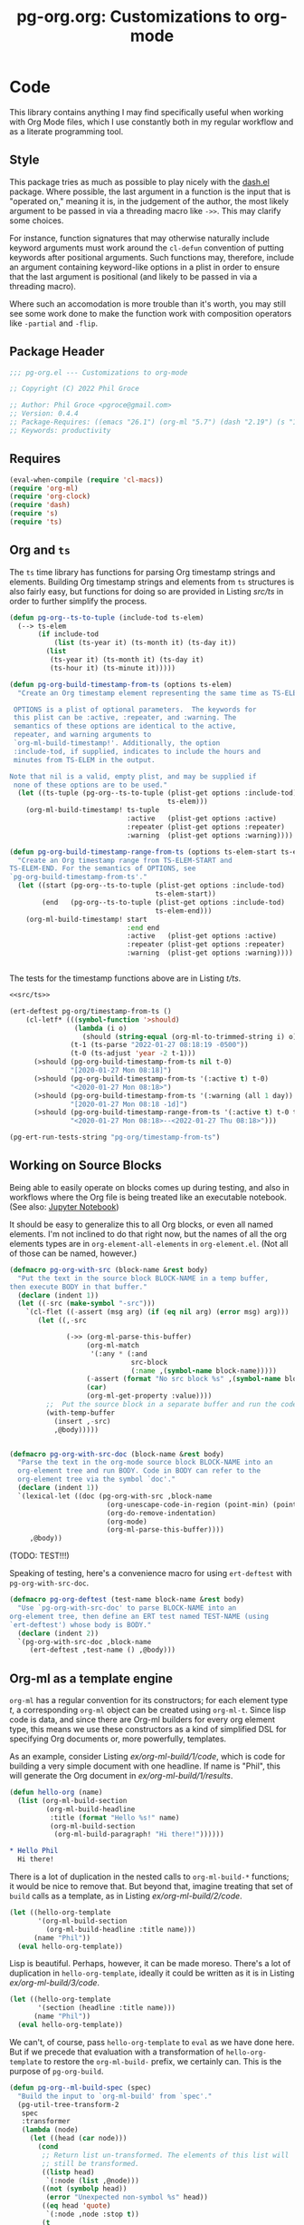 #+STYLE: <link rel="stylesheet" type="text/css" href="style.css">
#+startup: indent
#+TITLE: pg-org.org: Customizations to org-mode

* Code

This library contains anything I may find specifically useful when working with Org Mode files, which I use constantly both in my regular workflow and as a literate programming tool.

** Style

This package tries as much as possible to play nicely with the [[https://github.com/magnars/dash.el][dash.el]] package. Where possible, the last argument in a function is the input that is "operated on," meaning it is, in the judgement of the author, the most likely argument to be passed in via a threading macro like =->>=. This may clarify some choices.

For instance, function signatures that may otherwise naturally include keyword arguments must work around the =cl-defun= convention of putting keywords after positional arguments. Such functions may, therefore, include an argument containing keyword-like options in a plist in order to ensure that the last argument is positional (and likely to be passed in via a threading macro).

Where such an accomodation is more trouble than it's worth, you may still see some work done to make the function work with composition operators like =-partial= and =-flip=.


** Package Header

#+name: src/header
#+BEGIN_SRC emacs-lisp
  ;;; pg-org.el --- Customizations to org-mode

  ;; Copyright (C) 2022 Phil Groce

  ;; Author: Phil Groce <pgroce@gmail.com>
  ;; Version: 0.4.4
  ;; Package-Requires: ((emacs "26.1") (org-ml "5.7") (dash "2.19") (s "1.12") (ts "0.3") (pg-ert "0.1"))
  ;; Keywords: productivity
#+END_SRC


** Requires

#+name: src/requires
#+begin_src emacs-lisp
  (eval-when-compile (require 'cl-macs))
  (require 'org-ml)
  (require 'org-clock)
  (require 'dash)
  (require 's)
  (require 'ts)
#+end_src


** Org and =ts=

The =ts= time library has functions for parsing Org timestamp strings and elements. Building Org timestamp strings and elements from =ts= structures is also fairly easy, but functions for doing so are provided in Listing [[src/ts]] in order to further simplify the process.

#+name: src/ts
#+begin_src emacs-lisp :results silent
  (defun pg-org--ts-to-tuple (include-tod ts-elem)
    (--> ts-elem
         (if include-tod
             (list (ts-year it) (ts-month it) (ts-day it))
           (list
            (ts-year it) (ts-month it) (ts-day it)
            (ts-hour it) (ts-minute it)))))

  (defun pg-org-build-timestamp-from-ts (options ts-elem)
    "Create an Org timestamp element representing the same time as TS-ELEM.

   OPTIONS is a plist of optional parameters.  The keywords for
   this plist can be :active, :repeater, and :warning. The
   semantics of these options are identical to the active,
   repeater, and warning arguments to
   `org-ml-build-timestamp!'. Additionally, the option
   :include-tod, if supplied, indicates to include the hours and
   minutes from TS-ELEM in the output.

  Note that nil is a valid, empty plist, and may be supplied if
   none of these options are to be used."
    (let ((ts-tuple (pg-org--ts-to-tuple (plist-get options :include-tod)
                                         ts-elem)))
      (org-ml-build-timestamp! ts-tuple
                               :active   (plist-get options :active)
                               :repeater (plist-get options :repeater)
                               :warning  (plist-get options :warning))))

  (defun pg-org-build-timestamp-range-from-ts (options ts-elem-start ts-elem-end)
    "Create an Org timestamp range from TS-ELEM-START and
  TS-ELEM-END. For the semantics of OPTIONS, see
  `pg-org-build-timestamp-from-ts'."
    (let ((start (pg-org--ts-to-tuple (plist-get options :include-tod)
                                      ts-elem-start))
          (end   (pg-org--ts-to-tuple (plist-get options :include-tod)
                                      ts-elem-end)))
      (org-ml-build-timestamp! start
                               :end end
                               :active   (plist-get options :active)
                               :repeater (plist-get options :repeater)
                               :warning  (plist-get options :warning))))


#+end_src


The tests for the timestamp functions above are in Listing [[t/ts]].

#+name: t/ts
#+begin_src emacs-lisp :tangle no :noweb yes
  <<src/ts>>

  (ert-deftest pg-org/timestamp-from-ts ()
      (cl-letf* (((symbol-function '>should)
                  (lambda (i o)
                    (should (string-equal (org-ml-to-trimmed-string i) o))))
                 (t-1 (ts-parse "2022-01-27 08:18:19 -0500"))
                 (t-0 (ts-adjust 'year -2 t-1)))
        (>should (pg-org-build-timestamp-from-ts nil t-0)
                 "[2020-01-27 Mon 08:18]")
        (>should (pg-org-build-timestamp-from-ts '(:active t) t-0)
                 "<2020-01-27 Mon 08:18>")
        (>should (pg-org-build-timestamp-from-ts '(:warning (all 1 day)) t-0)
                 "[2020-01-27 Mon 08:18 -1d]")
        (>should (pg-org-build-timestamp-range-from-ts '(:active t) t-0 t-1)
                 "<2020-01-27 Mon 08:18>--<2022-01-27 Thu 08:18>")))

  (pg-ert-run-tests-string "pg-org/timestamp-from-ts")

#+end_src



** Working on Source Blocks

Being able to easily operate on blocks comes up during testing, and also in workflows where the Org file is being treated like an executable notebook. (See also: [[https://jupyter.org/][Jupyter Notebook]])

It should be easy to generalize this to all Org blocks, or even all named elements. I'm not inclined to do that right now, but the names of all the org elements types are in =org-element-all-elements= in =org-element.el=. (Not all of those can be named, however.)

#+name: src/pg-with-src
#+begin_src emacs-lisp :results silent
  (defmacro pg-org-with-src (block-name &rest body)
    "Put the text in the source block BLOCK-NAME in a temp buffer,
  then execute BODY in that buffer."
    (declare (indent 1))
    (let ((-src (make-symbol "-src")))
      `(cl-flet ((-assert (msg arg) (if (eq nil arg) (error msg) arg)))
         (let ((,-src

                (->> (org-ml-parse-this-buffer)
                     (org-ml-match
                      '(:any * (:and
                                src-block
                                (:name ,(symbol-name block-name)))))
                     (-assert (format "No src block %s" ,(symbol-name block-name)))
                     (car)
                     (org-ml-get-property :value))))
           ;;  Put the source block in a separate buffer and run the code in body
           (with-temp-buffer
             (insert ,-src)
             ,@body)))))


  (defmacro pg-org-with-src-doc (block-name &rest body)
    "Parse the text in the org-mode source block BLOCK-NAME into an
    org-element tree and run BODY. Code in BODY can refer to the
    org-element tree via the symbol `doc'."
    (declare (indent 1))
    `(lexical-let ((doc (pg-org-with-src ,block-name
                          (org-unescape-code-in-region (point-min) (point-max))
                          (org-do-remove-indentation)
                          (org-mode)
                          (org-ml-parse-this-buffer))))
       ,@body))
#+end_src

(TODO: TEST!!!)

Speaking of testing, here's a convenience macro for using =ert-deftest= with =pg-org-with-src-doc=.

#+name: src/org-deftest
#+begin_src emacs-lisp
  (defmacro pg-org-deftest (test-name block-name &rest body)
    "Use `pg-org-with-src-doc' to parse BLOCK-NAME into an
  org-element tree, then define an ERT test named TEST-NAME (using
  `ert-deftest') whose body is BODY."
    (declare (indent 2))
    `(pg-org-with-src-doc ,block-name
       (ert-deftest ,test-name () ,@body)))
#+end_src


** Org-ml as a template engine

=org-ml= has a regular convention for its constructors; for each element type /t/, a corresponding =org-ml= object can be created using =org-ml-t=. Since lisp code is data, and since there are Org-ml builders for every org element type, this means we use these constructors as a kind of simplified DSL for specifying Org documents or, more powerfully, templates.

As an example, consider Listing [[ex/org-ml-build/1/code]], which is code for building a very simple document with one headline. If name is "Phil", this will generate the Org document in [[ex/org-ml-build/1/results]].

#+name: ex/org-ml-build/1/code
#+begin_src emacs-lisp :tangle no
  (defun hello-org (name)
    (list (org-ml-build-section
           (org-ml-build-headline
            :title (format "Hello %s!" name)
            (org-ml-build-section
             (org-ml-build-paragraph! "Hi there!"))))))
#+end_src

#+name: ex/org-ml-build/1/results
#+begin_src org :tangle no
  ,* Hello Phil
    Hi there!
#+end_src

There is a lot of duplication in the nested calls to =org-ml-build-*= functions; it would be nice to remove that. But beyond that, imagine treating that set of =build= calls as a template, as in Listing [[ex/org-ml-build/2/code]].

#+name: ex/org-ml-build/2/code
#+begin_src emacs-lisp :tangle no
  (let ((hello-org-template
         '(org-ml-build-section
           (org-ml-build-headline :title name)))
        (name "Phil"))
    (eval hello-org-template))
#+end_src

Lisp is beautiful. Perhaps, however, it can be made moreso. There's a lot of duplication in =hello-org-template=, ideally it could be written as it is in Listing [[ex/org-ml-build/3/code]].

#+name: ex/org-ml-build/3/code
#+begin_src emacs-lisp :tangle no
  (let ((hello-org-template
         '(section (headline :title name)))
        (name "Phil"))
    (eval hello-org-template))
#+end_src

We can't, of course, pass =hello-org-template= to =eval= as we have done here. But if we precede that evaluation with a transformation of =hello-org-template= to restore the =org-ml-build-= prefix, we certainly can. This is the purpose of =pg-org-build=.

#+name: src/org-ml-build
#+begin_src emacs-lisp
  (defun pg-org--ml-build-spec (spec)
    "Build the input to `org-ml-build' from `spec'."
    (pg-util-tree-transform-2
     spec
     :transformer
     (lambda (node)
       (let ((head (car node)))
         (cond
          ;; Return list un-transformed. The elements of this list will
          ;; still be transformed.
          ((listp head)
           `(:node (list ,@node)))
          ((not (symbolp head))
           (error "Unexpected non-symbol %s" head))
          ((eq head 'quote)
           `(:node ,node :stop t))
          (t
           (let* ((new-name (format "org-ml-build-%s" (symbol-name head)))
                  (new-sym (intern-soft new-name)))
             (if (not new-sym)
                 (error "Void function: %s" new-name)
               `(:node ,(cons new-sym (cdr node)))))))))))


  (defun pg-org-ml-build (spec)
    "Transform SPEC into an org-element tree using constructors for
  elements in `org-ml'.

  All that is done to transform SPEC is that the first element of
  every list is prepended with \"org-ml-build-\" if it is a
  symbol. SPEC's format, then, is that of a tree of lists whose
  first elements are symbols representing element types; the rest
  of the elements are the arguments used to construct an element
  type using org-ml's corresponding \"org-ml-build-*\"
  corresponding to that symbol. A SPEC for a headline element, for
  instance, might be:

    '(headline :title (secondary-string! \"foo\")
       (section (paragraph! \"paragraph text\")))

  This function will convert that specification into the result of
  calling:

    (org-ml-build-headline
      :title (org-ml-build-secondary-string! \"foo\")
      (org-ml-build-section
        (org-ml-build-paragraph! \"paragraph text\")))

  Literal org-element nodes can be spliced into SPEC by wrapping
  them in a quote, like so:

    ;; paragraph contains a literal org-element of a paragraph
    `(headline :title (secondary-string! \"foo\")
       (section ,(quote paragraph)))


  "
    (eval (pg-org--ml-build-spec spec)))

  (defalias 'org-ml-build 'pg-org-ml-build)



#+end_src

#+RESULTS: src/org-ml-build
: org-ml-build

The code in Listing [[ex/org-ml-build/4]] demonstrates the usage of =pg-org-ml-build=.

#+name: ex/org-ml-build/4
#+begin_src emacs-lisp :tangle no :results code :wrap src emacs-lisp :noweb yes
  <<src/org-ml-build>>

  (pg-org-ml-build '(timestamp! '(2019 1 1 0 0)))
#+end_src



** Working with headlines

Many children of headlines can be useful to work with from the headline itself. This is especially true in =org-ml-match=, where it is often convenient to select a headline based on features of its children.

*** Headline node property access
Headline node properties–meaning the key-value pairs stored in the =PROPERTIES= drawer of the headline–are simply lists of keys and their associated values. Unlike a dictionary or hashtable structure, keys can be stored multiple times, both with and without different capitalization. Consider Example [[ex/node-properties/pathological]], for example. The headline titled =Buffalo?= has seven properties named with the word "buffalo." Some are capitalized differently, some are not. Some are exact duplicates, others are not.

#+name: ex/node-properties/pathological
#+begin_src org :tangle no :exports code
  ,* Buffalo?
    :PROPERTIES:
    :BUFFALO:  BUFFALO
    :BUFFALO:  BUFFALO
    :buffalo:  buffalo
    :Buffalo:  Buffalo
    :BuffalO:  BuffalO
    :Buffalo:  Buffalo
    :BuffalO:  Buffal0
    :END:

    Bison.
#+end_src

The =org-ml-headline-get-node-proeprty= and =org-ml-headline-set-node-property= work simply and well for the common case where there is a single entry for a property. They do not account for multiple properties with the same key, and they work only in a case-sensitive way. If multiple values are set for a property, the getter will get the first property in order from the top, and the setter will update the same property, or insert a new property if none exist. They also do not indicate /when/ multiple values exist. So these functions work, and are very easy to use, but do not give the user a good sense of the state of the property list except that the property being retrieved or set is, in some sense, now one of the properties.

At the price of simplicity, the =pg-org-headline-get-node-property= and =pg-org-headline-set-node-property= functions provide more complete guarantees about the state of the property list, by treating it as a multi-valued dictionary. Updating operations can be done with or without respect to case, at the user's option.

The order of items in the property drawers is sorted lexicographically by key when the properties are modified. This may unnecessarily move some properties around, but it ensures that the list is returned in a predictable state, even if values for a given key are in various parts of the list.



#+name src/node-properties
#+begin_src emacs-lisp :results silent
  (defun pg-org-headline-get-node-property (case-sensitive? key headline)
    "Return a list of all values of property with KEY in HEADLINE, or nil if not found.

  If CASE-SENSITIVE? is nil, test for key equality with KEY
  irrespective of case.

  Contrast with `org-ml-headline-get-node-property', which returns
  only the first value found and is case sensitive."
    (let ((props (org-ml-headline-get-node-properties headline)))
      (->> props
           (--filter (let ((k (org-ml-get-property :key it)))
                       (if case-sensitive?
                           (string-equal k key)
                         (string-equal (downcase k) (downcase key)))))
           (--map (org-ml-get-property :value it)))))

  (defun pg-org-headline-set-node-property (case-sensitive? action key values headline)
    "Set node properties for KEY to VALUES in HEADLINE.

  If CASE-SENSITIVE? is nil, test for key equality with KEY irrespective of case.

  If ACTION is the symbol replace, any preexisting properties on
  HEADLINE with KEY will be removed. (I.e., the set of values in
  VALUES will replace the ones currently in HEADLINE.) For other
  values of ACTION, preexisting values will be left alone. Note
  that CASE-SENSITIVE? will affect how key equality is determined,
  and thus which keys will be replaced.

  The returned headline will have all properties returned in
  lexicographically sorted order."

    (cl-letf* ((orig-key key)
               (key (if case-sensitive? key (downcase key)))

               ;; Function to use for comparing properties for key
               ;; equality
               ((symbol-function 'key-equal)
                (lambda (prop)
                  (let ((other-key (org-ml-get-property :key prop)))
                    (if case-sensitive?
                        (string-equal key other-key)
                      (string-equal key (downcase other-key))))))

               ;; Function to use for comparing keys for sorting.
               ;;
               ;; n.b.: When we're sorting the list of properties, we
               ;; DON'T want to observe case-sensitive?; that's just for
               ;; setting the values.
               ((symbol-function 'key-lessp)
                (lambda (this that)
                  (string-lessp (org-ml-get-property :key this)
                                (org-ml-get-property :key that))))

               ;; New properties to add to headline
               ;; n.b.: Build value props with original-case key
               (added-props (--map (org-ml-build-node-property orig-key it) values))

               ;; Properties to retain from headline
               (existing-props
                (--> (org-ml-headline-get-node-properties headline)
                     (if (eq action 'replace)
                         (-remove #'key-equal it)
                       it)))

               ;; Properties in their final form
               (new-props (sort
                           (-flatten-n 1 (list added-props existing-props))
                           #'key-lessp)))

      (org-ml-headline-set-node-properties new-props headline)))

#+end_src

*** Logging configuration

Several Org-ML functions related to headlines require the user to supply a logging configuration, specifying which drawer is the logbook drawer and whether to put clocks in the drawer. There are lots of good reasons for that. Perhaps the best is that the rules for determining a headline's logging configuration depend on context like a node's inherited properties; for a function operating on fragments of Org trees in isolation, there is no way to conclude what those are with any certainty. Passing the configuration also removes a source of side-effects, making the functions more generally useful.

All that said, these configurations seldom change for most people. An interface that hides the configuration information is clearer and, for most uses, quite adequate. For those who with to trade some possible inaccuracy and purity for simplicity, this package provides a set of complementary functions to those in Org-ML for handling headline contents and logbooks that don't require the user to pass configuration information. Instead, custom variable holds this information; proxy functions use this variable for configuration information. No other changes are made, both because they aren't required, and to facilitate switching over to the more fundamental functions if necessary.

Org-ML defines one more function in this category, =org-ml-headline-logbook-convert-config=, which doesn't make sense to proxy here for obvious reasons.

#+name: src/logging-configuration
#+begin_src emacs-lisp :results silent

  (defun pg-org--build-logging-config ()
    `(:log-into-drawer ,(org-log-into-drawer)
      :clock-into-drawer ,(org-clock-into-drawer)))


  ;; Supercontents

  (defun pg-org-headline-get-supercontents (headline)
    "Use `org-ml-headline-get-supercontents' to return the
    supercontents of HEADLINE."
    (org-ml-headline-get-supercontents
     (pg-org--build-logging-config) headline))

  (defun pg-org-headline-set-supercontents (supercontents headline)
    "Use `org-ml-headline-set-supercontents' to set the
    supercontents of HEADLINE."
    (org-ml-headline-set-supercontents
     (pg-org--build-logging-config) supercontents headline))

  (defun pg-org-headline-map-supercontents (fun headline)
    "Use `org-ml-headline-map-supercontents' to map the
    supercontents of HEADLINE."
    (org-ml-headline-map-supercontents
        (pg-org--build-logging-config) fun headline))


  ;; Logbook items

  (defun pg-org-headline-get-logbook-items (headline)
    "Use `org-ml-headline-get-logbook-items' to pull logbook items
    off HEADLINE."
    (org-ml-headline-get-logbook-items
     (pg-org--build-logging-config)
     headline))

  (defun pg-org-headline-set-logbook-items (items headline)
    "Use `org-ml-headline-set-logbook-items' to set logbook items
    for HEADLINE."
    (org-ml-headline-set-logbook-items
     (pg-org--build-logging-config)
     items
     headline))

  (defun pg-org-headline-map-logbook-items (fun headline)
    "Use `org-ml-headline-map-logbook-items' to set logbook items
    for HEADLINE."
    (org-ml-headline-map-logbook-items
     (pg-org--build-logging-config)
     fun
     headline))


  ;; Logbook clocks

  (defun pg-org-headline-get-logbook-clocks (headline)
    "Use `org-ml-headline-get-logbook-clocks' to pull logbook clocks
    off HEADLINE."
    (org-ml-headline-get-logbook-clocks
     (pg-org--build-logging-config)
     headline))

  (defun pg-org-headline-set-logbook-clocks (clocks headline)
    "Use `org-ml-headline-set-logbook-clocks' to set logbook clocks
    for HEADLINE."
    (org-ml-headline-set-logbook-clocks
     (pg-org--build-logging-config)
     clocks
     headline))

  (defun pg-org-headline-map-logbook-clocks (fun headline)
    "Use `org-ml-headline-map-logbook-clocks' to set logbook clocks
    for HEADLINE."
    (org-ml-headline-map-logbook-clocks
     (pg-org--build-logging-config)
     fun
     headline))



  ;; Contents


  (defun pg-org-headline-get-contents (headline)
    "Use `org-ml-headline-get-contents' to return the contents of
    HEADLINE."
    (org-ml-headline-get-contents
     (pg-org--build-logging-config) headline))

  (defun pg-org-headline-set-contents (contents headline)
    "Use `org-ml-headline-set-contents' to set the contents of
    HEADLINE."
    (org-ml-headline-set-contents
     (pg-org--build-logging-config) contents headline))

  (defun pg-org-headline-map-contents (fun headline)
    "Use `org-ml-headline-map-contents' to map the contents of
    HEADLINE."
    (org-ml-headline-map-contents
        (pg-org--build-logging-config) fun headline))

  ;; Other logbook

  (defun pg-org-headline-logbook-append-item (item headline)
    "Use `org-ml-headline-append-item' to return the contents
    of HEADLINE."
    (org-ml-headline-logbook-append-item
     (pg-org--build-logging-config) item headline))

  (defun pg-org-headline-logbook-append-open-clock (unixtime note headline)
    "Use `org-ml-headline-logbook-append-open-clock' to add an open
    clock into the logbook of HEADLINE."
    (org-ml-headline-logbook-append-open-clock
     (pg-org--build-logging-config) unixtime headline))

  (defun pg-org-headline-logbook-close-open-clock (unixtime note headline)
    "Use `org-ml-headline-logbook-close-open-clock' to close an
    open clock in the logbook of HEADLINE."
    (org-ml-headline-logbook-close-open-clock
     (pg-org--build-logging-config) unixtime note headline))

#+end_src



*** Logbook access

Syntactically, a logbook is just a =drawer= containing an itemized list of entries, and that's the only interface Org-ML provides to it, with some limited exceptions Semantically, it's an event log. The following code provides an interface for working with logbooks that considers it at that level.

A logbook has the structure shown in Listing [[ex/logbook-structure]]: A =drawer= containing a =plain-list= and a set of items. The items are frequently formatted specially as well.

#+name ex/logbook-structure
#+begin_src emacs-lisp :tangle no :exports code
  (drawer
   (plain-list
    (item (paragraph))
    (item (paragraph))
    (item (paragraph))))
#+end_src


#+name: src/logbook
#+begin_src emacs-lisp :results silent
  (defun pg-org-logbook (&optional post-blank)
    "Create a new, empty logbook drawer as an Org element. If
  POST-BLANK is non-nil, the drawer will be created with a
  `post-blank' value of 1."
    (if post-blank
        (org-ml-build-drawer (org-log-into-drawer) :post-blank 1)
      (org-ml-build-drawer (org-log-into-drawer))))

  ;; Constructors

  (defun pg-org-logbook-from-plain-list (plain-list)
    "Create a logbook using `pg-org-logbook', whose child is
  PLAIN-LIST."
    (->> (pg-org-logbook)
         (org-ml-set-children (list plain-list))))

  (defun pg-org-logbook-from-items (items)
    "Create a logbook using `pg-org-logbook-from-plain-list',
  containing ITEMS in its enclosed list."
    (let ((plain-list (->> (org-ml-build-plain-list)
                           (org-ml-set-children items))))
      (pg-org-logbook-from-plain-list plain-list)))

  (defun pg-org-logbook-from-paragraphs (paragraphs)
    "Create a logbook using `pg-org-logbook-from-items', with each
  paragraph in PARAGRAPH enclosed in an item."
    (->> (--map (org-ml-build-item it) paragraphs)
         (pg-org-logbook-from-items)))

  (defun pg-org-logbook-from-strings (strings)
    "Create a logbook using `pg-org-logbook-from-paragraphs', with
    each string in STRINGS enclosed in a paragraph element."
    (->> (--map (org-ml-build-paragraph! it) strings)
         (pg-org-logbook-from-paragraphs)))


  ;; Accessors
  (defun pg-org-logbook-get-plain-list (logbook)
    "Get the contents of LOGBOOK as a plain-list Org element."
    (->> (org-ml-get-children logbook)
         (nth 0)))

  (defun pg-org-logbook-get-items (logbook)
    "Get the contents of LOGBOOK as a list of item elements."
    (->> (pg-org-logbook-get-plain-list logbook)
         (org-ml-get-children)))

  (defun pg-org-logbook-get-paragraphs (logbook)
    "Get the contents of LOGBOOK as a list of paragraph elements."
    (--map (->> (org-ml-get-children it)
                (nth 0))
           (pg-org-logbook-get-items logbook)))

  (defun pg-org-logbook-get-strings (logbook)
    "Get the contents of LOGBOOK as a list of strings."
    (->> (pg-org-logbook-get-paragraphs logbook)
         (-map #'org-ml-to-trimmed-string)))

  ;; Mutators

  (defun pg-org-logbook-prepend-item (item logbook)
    "Return new logbook based on LOGBOOK with ITEM prepended to the
  beginning (top) of the list of items."
    (->> (pg-org-logbook-get-items logbook)
         (cons item)
         (pg-org-logbook-from-items)))

  (defun pg-org-logbook-prepend-paragraph (paragraph logbook)
    "Return new logbook with PARAGRAPH wrapped in an item element
  and prepended to the plain-list in LOGBOOK using
  `pg-org-logbook-prepend-item'."
    (pg-org-logbook-prepend-item (org-ml-build-item! paragraph) logbook))

  (defun pg-org-logbook-prepend-string (s logbook)
    "Return new logbook with S wrapped in a paragraph element and
    prepended to LOGBOOK using
    `pg-org-logbook-prepend-paragraph'. S is enclosed in a
    paragraph using `org-ml-build-paragraph!', so formatting can be
    used in the string."
  (pg-org-logbook-prepend-paragraph (org-ml-build-paragraph! s) logbook))

  (defun pg-org-logbook-prepend-secondary-string (ss logbook)
    "Return new logbook with SS wrapped in a paragraph element and
    item and prepended to LOGBOOK using
    `pg-org-logbook-prepend-item'."
    (->> (org-ml-build-item)
         (org-ml-item-set-paragraph ss)
         (funcall (-flip #'pg-org-logbook-prepend-item) logbook)))


#+end_src

The logbook functions are tested in Listing [[t/logbook]].

#+name: t/logbook
#+begin_src emacs-lisp :tangle no :noweb yes :wrap src text
  <<src/logbook>>

  (ert-deftest pg-org/logbook ()
    (let* ((item-1-str "I *1*")
           (item-2-str "I 2")

           (strings (list item-1-str item-2-str))
           (paragraphs (-map #'org-ml-build-paragraph! strings))
           (items (-map #'org-ml-build-item paragraphs))

           (item-3-str "I =3=")
           (item-3-sec-str (org-ml-build-secondary-string! item-3-str))
           (item-3-paragraph (org-ml-build-paragraph! item-3-str))
           (item-3-item (org-ml-build-item item-3-paragraph))

           (expected-logbook (pg-org-ml-build
                              `(drawer
                                "LOGBOOK"
                                (plain-list
                                 (item (paragraph! ,item-1-str))
                                 (item (paragraph! ,item-2-str))))))

           (expected-logbook-prepended (pg-org-ml-build
                                        `(drawer
                                          "LOGBOOK"
                                          (plain-list
                                           (item (paragraph! ,item-3-str))
                                           (item (paragraph! ,item-1-str))
                                           (item (paragraph! ,item-2-str)))))))

      ;; Builders
      (should (equal (org-ml-build-drawer "LOGBOOK") (pg-org-logbook)))
      (should (equal expected-logbook
                     (pg-org-logbook-from-strings strings)))
      (should (equal expected-logbook
                     (pg-org-logbook-from-items items)))
      (should (equal expected-logbook
                     (pg-org-logbook-from-paragraphs paragraphs)))

      ;; Accessors
      (should (equal strings
                     (pg-org-logbook-get-strings expected-logbook)))
      (should (equal items
                     (pg-org-logbook-get-items expected-logbook)))
      (should (equal paragraphs
                     (pg-org-logbook-get-paragraphs expected-logbook)))

      ;; Mutators
      (should (equal expected-logbook-prepended
                     (pg-org-logbook-prepend-string
                      item-3-str
                      expected-logbook)))

      (should (equal expected-logbook-prepended
                     (pg-org-logbook-prepend-paragraph
                      item-3-paragraph
                      expected-logbook)))

      (should (equal expected-logbook-prepended
                     (pg-org-logbook-prepend-item
                      item-3-item
                      expected-logbook)))

      (should (equal expected-logbook-prepended
                     (pg-org-logbook-prepend-secondary-string
                      item-3-sec-str
                      expected-logbook)))))


  (pg-ert-run-tests-string "pg-org/logbook")
#+end_src

*** Logbook Entries on the Headline


Org-ML provides two ways to get logbook items from a headline. The official way is via =org-ml-headline-get-logbook-items=, which takes the user's logging configuration into account. A proxy for this function that doesn't burden the caller with supplying configuration information is in Listing [[src/logging-configuration]].

It is also straightforward to get logbook entries using the =org-ml-match= interface. The =pg-org-headline-logbook-entries= function in Listing [[src/headline-logbook-entries]] uses this method to return a headline's logbook entries. Despite not requiring the configuration info plist, it honors the =:log-into-drawer= value set in =pg-org-headline-logging-config=.

The other major change in this function is that it returns the =paragraph= element associated with each logbook item, not the =item= element. This is often more convenient when the user merely wants to read the logbook. The functions defined in Listing [[src/headline-logbook-entries]] are more suitable to general-purpose use of the logbook, including manipulation or synthesis of lists of logbook items.

#+name: src/headline-logbook-entries
#+begin_src emacs-lisp
  (defun pg-org-headline-logbook-entries (headline)
    "Given a headline org element, return its logbook entries as a
  list of paragraph elements. If the headline doesn't contain any
  logbook entries, return `nil'."
    (let ((drawer-name (org-log-into-drawer)))
      (->> headline
           (org-ml-match
            '(section
              (:and drawer (:drawer-name drawer-name))
              plain-list
              item
              paragraph)))))
#+end_src

The =pg-org-headline-logbook-entries= function is tested using the sample Org input in Listing [[input/logbook-simple]]. Listing [[t/headline-logbook-entries]] shows how the function can be used to rapidly consume the entries in the logbook.

#+name: input/logbook-simple
#+caption: Org document used in testing =pg-org-headline-logbook entries=
#+begin_src org
  ,#+seq_todo: TODO  DOING(@) BLOCKED(@) | DONE(@)


  ,* DOING Rewire the security system
    :PROPERTIES:
    :ASSIGNEE: Bart Starr
    :END:
    :LOGBOOK:
    - Top entry
    - Middle entry
    - Very first entry
    :END:
#+end_src

#+name: t/headline-logbook-entries
#+begin_src emacs-lisp :noweb eval :tangle no  :wrap src text
  <<src/headline-logbook-entries>>
  (require 's)

  (pg-org-deftest pg-org/headline-logbook-entries input/logbook-simple
    (let* ((entries (->> doc
                         (org-ml-match '(headline))
                         (car)
                         (pg-org-headline-logbook-entries)))
           (entry-strings (-map #'org-ml-to-trimmed-string entries)))
      (should (s-equals-p (nth 0 entry-strings) "Top entry"))
      (should (s-equals-p (nth 1 entry-strings) "Middle entry"))
      (should (s-equals-p (nth 2 entry-strings) "Very first entry"))

      (should (eq (nth 0 (nth 0 entries)) 'paragraph))
      (should (eq (nth 0 (nth 1 entries)) 'paragraph))
      (should (eq (nth 0 (nth 2 entries)) 'paragraph))))

  (pg-ert-run-tests-string "pg-org/headline-logbook-entries")

#+end_src

*** Logbook Entry Types

**** Status changes

When configured to do so, Org will log changes between to-do keywords into the logbook. These logbook entries have a specific text format, but to Org it's still a single secondary string. This code parses that string and recovers the juicy data inside.

#+name: src/rx-logbook-status-changed
#+begin_src emacs-lisp
  (defcustom pg-org--rx-logbook-status-change
    (rx "State"
        (+ whitespace)
        "\"" (group (+ (not "\""))) "\""
        (+ whitespace)
        "from"
        (+ whitespace)
        "\"" (group (+ (not "\""))) "\"")
    "Regex matching log entries of to-do state transitions, per the
    default state format string in
    `org-log-note-headings'. Capturing accomplishments will break
    if that entry in `org-log-note-headings' is changed. (As will
    large chunks of org-agenda.) In that case, it will be necessary
    to customize this regex to correspond."
    :type 'regexp
    :group 'pg-org)
#+end_src

A previous version of this function lived in =pm.org= and took =item= elements instead of =paragraph= elements. This function works better with the output of the new and improved =pg-org-headline-logbook-entries=, however.

#+name: src/paragraph-parse-status-change
#+begin_src emacs-lisp
  (defun pg-org-paragraph-parse-status-change (para)
    "If PARA is a logbook entry that looks like it was generated
    when a to-do item's status changed, parse it and return a list of
    the state it was changed to (as a string), the state it was
    changed from (as a string), the timestamp, and an org paragraph
    element representing any additional notes provided by the
    user. Otherwise, return nil."
    (-when-let* [((_ _ s ts . the-rest)  para)
                 ;; parse out the to and from states
                 ((_ from to) (->> (org-ml-to-trimmed-string s)
                                   (s-match pg-org--rx-logbook-status-change)))
                 ;; if notes exist, create as new paragraph
                 (notes (->> (if (org-ml-is-type 'line-break (nth 0 the-rest))
                                 ;; trick to inline (cdr the-rest) as args
                                 (let ((para-objs (-map (lambda (x) `(quote ,x)) (cdr the-rest))))
                                   (eval `(org-ml-build-paragraph ,@para-objs)))
                               ;; no additional notes == empty paragraph
                               (org-ml-build-paragraph))
                             (org-ml-remove-parents)))]
      (list to from (org-ml-remove-parents ts) notes)))
#+end_src

The =pg-org-paragraph-parse-status-change= function is tested in Listing [[t/paragraph-parse-status-change]], using input from Listing [[input/logbook-status-changes]].


#+name: input/logbook-status-changes
#+caption: Sample used for testing
#+begin_src org
  ,#+seq_todo: TODO  DOING(@) BLOCKED(@) | DONE(@)


  ,* DOING Rewire the security system
    :PROPERTIES:
    :ASSIGNEE: Bart Starr
    :END:
    :LOGBOOK:
    - State "DOING"      from "BLOCKED"    [2021-12-11 Sat 20:06] \\
      Back on the case
    - State "BLOCKED"    from "DOING"      [2021-12-11 Sat 20:05] \\
      Waiting on parts from the supplier
    - State "DOING"      from "TODO"       [2021-12-11 Sat 20:04] \\
      In process, it's harder than it looks
    - Not a status update
    :END:
#+end_src

Note that =pg-org-paragraph-parse-status-change= returns =nil= if the parse fails, so the spurious additional item in the input is ignored.

(TODO: I think this test is broken? Look at it more later.)

#+name: t/paragraph-parse-status-change
#+begin_src emacs-lisp :noweb eval :tangle no  :wrap src text
  <<src/paragraph-parse-status-change>>
  (require 'ts)

  (pg-org-deftest pg-org/paragraph-parse-status-change
      input/logbook-status-changes
    (let ((entries (->> doc
                        (org-ml-match '(headline))
                        (car)
                        (pg-org-headline-logbook-entries)
                        (-keep #'pg-org-paragraph-parse-status-change))))
      (pg-ert-shouldmap
          entries
          '(("BLOCKED" "DOING" "[2021-12-11 Sat 20:06]"
             "Back on the case")
            ("DOING" "BLOCKED" "[2021-12-11 Sat 20:05]"
             "Waiting on parts from the supplier")
            ("TODO" "DOING" "[2021-12-11 Sat 20:046]"
             "In process, it's harder than it looks"))
        (-let (((act-to act-from act-ts act-notes) act)
               ((exp-to exp-from exp-ts exp-notes) exp))
          (equal act-to exp-to)
          (equal act-from exp-from)
          (ts=  (ts-parse-org-element act-ts) (ts-parse-org exp-ts))
          (string-equal (org-ml-to-trimmed-string act-notes) exp-notes)))))

  (pg-ert-run-tests-string "pg-org/paragraph-parse-status-change")

#+end_src


*** Lookahead matching

The =org-ml-match= function is very powerful, including a generalized =:pred= function that can match on a user-supplied predicate. Match predicates take a single argument representing the node currently being evaluated, and return =t= if the node should match, for whatever definition the predicate uses.

One limitation of =org-ml-match= predicates is a lack of a "lookahead" capability: There's no natural way to select a node based on the properties of the nodes it contains. One /can/ build predicates that, themselves, call =org-ml-match= on a node to find matching child nodes, but this is inconvenient for ad-hoc matching.

The following is a way around that limitation. =pg-org-match-lookahead= takes a set of =org-ml-match= criteria /\kappa/ and returns a predicate that applies those criteria to the node under consideration–meaning, it's a predicate that asserts that there exists one or more child nodes beneath the current node that match /\kappa/.

#+name: ex/lookahead/1
#+begin_src org :results none :exports code :tangle no
  ,* Foo
  ,** Tasks
  ,* Bar
  ,** Tasks
  ,* Baz
  ,** Tasks
  ,* Additional notes
#+end_src

For example, consider the task of matching only the  headlines in Listing [[ex/lookahead/1]] that contain subheadings for tasks. As can be seen in Listing [[ex/lookahead/1.1]] the match criteria =(headline (:and headline (:raw-value "Tasks")))= will match the subheads, but not the tasks. (It is sometimes possible to backtrack to an ancestor from a child node, but not always and not reliably.)

#+name: ex/lookahead/1.1
#+begin_src emacs-lisp :results code :exports code :tangle no
  (pg-org-with-src-doc ex/lookahead/1
    (->> doc
         (org-ml-match '(headline (:and headline (:raw-value "Tasks"))))
         (-map #'org-ml-remove-parents)))
#+end_src

Using a lookahead predicate, however, it is possible to get the result we want, as in Listing [[ex/lookahead/1.2]].

#+name: ex/lookahead/1.2
#+begin_src emacs-lisp :results code :exports code :tangle no
  (defun my-task-predicate (node)
    (org-ml-match '((:and headline (:raw-value "Tasks"))) node))

  (pg-org-with-src-doc ex/lookahead/1
    (->> doc
         (org-ml-match '((:and headline (:pred my-task-predicate))))
         (-map #'org-ml-remove-parents)))
#+end_src

The tradeoff here is obviously recursion, but the maximum recursion should be the maximum depth of the document tree, absent chicanery in the predicate like searching on a node's parent.

**** General-purpose lookahead
<<sct-gp-lookahead>>

Listing [[src/lookahead]] shows a generalized function for returning a lookahead-style match predicate. It's a simple partial application of =org-ml-match=.

#+name: src/lookahead
#+begin_src emacs-lisp
  (defun pg-org-lookahead (match-criteria)
    "Return a function that takes an org-element node and runs
    `org-ml-match' on it using MATCH-CRITERIA as the match
    criteria. Returns a true value if the match returns results,
    else `nil'."
    (-partial #'org-ml-match match-criteria))
#+end_src

This function is not as useful as we might wish, because the value of =:pred= must be a symbol, not an actual function. So the code in Listing [[ex/lookahead/2.1]], for example doesn't work.

#+name: ex/lookahead/2.1
#+begin_src emacs-lisp :results code :exports code :tangle no
  ;; This doesn't work....
  (pg-org-with-src-doc ex/lookahead/1
      (->> doc
           (org-ml-match `((:and headline
                                 (:pred ,(pg-org-lookahead
                                          '(:and headline (:raw-value "Tasks")))))))
           (-map #'org-ml-remove-parents)))
#+end_src


It can, however, be used somewhat awkwardly with =cl-letf=, as shown by the test in Listing [[t/lookahead]].


#+name: t/lookahead
#+begin_src emacs-lisp :exports code  :noweb eval :tangle no  :wrap src text
  <<src/lookahead>>


  (pg-org-deftest pg-org/lookahead
      ex/lookahead/1
    (cl-letf* (((symbol-function 'has-tasks)
                (lambda (el)
                  (pg-org-lookahead
                   '((:and headline (:raw-value "Tasks"))))))
               (results (org-ml-match '((:and headline (:pred has-tasks))) doc)))
      (pg-ert-shouldmap results '("Foo" "Bar" "Baz")
        (string-equal (org-ml-get-property :raw-value act) exp))))

  (pg-ert-run-tests-string "pg-org/lookahead")
#+end_src

This construct adds considerably to the complexity of an =org-match= call, but enables a powerful way of searching and selecting nodes in a document. The =pg-org-match= function presents this power while hiding ythe complexity.

**** =pg-org-match=

Using the =cl-letf= trick described in Section [[sct-gp-lookahead]], we can write a macro that extends =org-ml-match= with some new functionality.

First, we can implement a =:lookahead= selector that takes match criteria and applies it to the node using =pg-org-lookahead= using the =cl-letf= trick. That  will simplify the =org-ml-match= call in Listing [[test-lookahead]]
to the code in Listing [[ex/match/lookahead]].

#+name: ex/match/lookahead
#+begin_src emacs-lisp :exports code :tangle no
  (pg-org-match '((:and headline
                        (:lookahead
                         ((:and headline
                                (:raw-value "Tasks"))))))
                node)
#+end_src

We can also extend the match syntax in a very powerful way, with /anaphoric predicates/. This would permit a user to specify a predicate as arbitrary code in the match criterion itself. Consider, for instance, a selector for all timestamps after a certain time. Currently, candidate =timestamp= elements would be selected with =org-ml-match=, then filtered. With an anaphoric predicate, this could be declared in a single match structure, as in Listing [[ex/match/anaphoric-pred/1]].

#+name: ex/match/anaphoric-pred/1
#+begin_src emacs-lisp :exports code :tangle no
  ;; Only timestamps from the last 7 days
  (pg-org-match '((:and timestamp
                        (:-pred ((ts> (ts-parse-org-element el)
                                      (ts-adjust 'day -7 (ts-now)))))))
                node)
#+end_src

Some of this logic could still be encapsulated in a function, as shown in Listing [[ex/match/anaphoric-pred/2]]. This increases readability and code reuse, as functions like =timestamp-within-last= could be used in many places.

#+name: ex/match/anaphoric-pred/2
#+begin_src emacs-lisp :exports code :tangle no
  ;; Only timestamps from the last 7 days
  (defun timestamp-within-last (num unit el)
    (ts> (ts-parse-org-element el)
         (ts-adjust unit num (ts-now))))

  (pg-org-match '((:and timestamp (:-pred (timestamp-within-last 7 'day el))))
                node)
#+end_src

This would translate to the code in Listing [[ex/match/anaphoric-pred/3]].

#+name: ex/match/anaphoric-pred/3
#+begin_src emacs-lisp :exports code :tangle no
  ;; Only timestamps from the last 7 days
  (defun timestamp-within-last (num unit el)
    (ts> (ts-parse-org-element el)
         (ts-adjust unit num (ts-now))))

  (cl-letf* (((symbol-function 'a-predicate)
              (lambda (el)
                (timestamp-within-last 7 'day el))))
    (pg-org-match '((:and timestamp (:pred a-predicate))) node))
#+end_src

***** =pg-org--match-build-pattern=

The main work of the =pg-org-match= macro is done in =pg-org--match-build-pattern=, which recursively traverses a match pattern, making some transformations as necessary to add our new functionality. The code for this function is in [[src/-match-build-pattern]].

The input to =pg-org--match-build-pattern= is an =org-ml-match= pattern, augmented with the extensions implemented in =pg-org-match=. The output is a double =(clauses pattern)=, which =pattern= is the original pattern transformed as necessary to enable our additional functionality, and =clauses= is a set of =(symbol function)= pairs. Using =cl-letf= and the =org-ml-match= =:pred= functionality, we can implement =:lookahead= and =:-pred= using only these additional functions and transformations.

One thing to note in =pg-org-match-build-pattern= is that =:lookahead= is implemented with =pg-org-match= itself, allowing the user to implement lookahead matches with =:-pred= and (though the utility seems questionable) =:lookahead=.

#+name: src/-match-build-pattern
#+begin_src emacs-lisp
  (defun pg-org--match-build-pattern (pattern)
    ;; Make this (-let (...) (case ...)) into a (pcase ...)?
    (-let (((tok . rest) pattern))
      (cl-case tok
        ;; The patterns we transform:
        ;; - :lookahead
        (:lookahead
         (progn
           (-let* ((sym (gensym "lookahead-"))
                   (clause
                    `((symbol-function (quote ,sym))
                      (lambda (el) (pg-org-match (quote ,(car rest)) el))))
                   (new-pattern `(:pred ,sym)))
             (list (list clause) new-pattern))))
        ;; - :-pred
        (:-pred
         (progn
           (-let* ((sym (gensym "pred-"))
                   (clause
                    `((symbol-function (quote ,sym))
                      (lambda (el) ,(car rest))))
                   (new-pattern `(:pred ,sym)))
             (list (list clause) new-pattern))))
        ;; unary prefixes; leave them unchanged and consume rest of the list
        ((:first :last :and :or :not)
         (progn
           (-let (((clauses rest-pattern) (pg-org--match-build-pattern rest)))
             (list clauses (cons tok rest-pattern)))))
        ;; 2-ary prefixes
        (:nth
         (progn
           (-let* (((x . rest) rest)
                   ((clauses rest-pattern) (pg-org--match-build-pattern rest)))
             (list clauses (-concat `(,tok ,x) rest-pattern)))))
        ;; 3-ary prefixes
        (:sub
         (progn
           (-let* (((x y . rest) rest)
                   ((clauses rest-pattern) (pg-org--match-build-pattern rest)))
             (list clauses (-concat `(,tok ,x ,y) rest-pattern)))))
        ;; general case – if it's a list, modify it and consume the rest
        ;; of the list. If it's a symbol we don't need to modify, yield
        ;; it unchanged and consume the rest of the list.
        (t
         (cond
          ((listp tok)
           ;; Subpattern; get the clauses and new pattern associated
           ;; with it, and combine with the rest of the "horizontal"
           ;; pattern
           (progn
             (cond
              ;; base case
              ((eq nil tok)
               '(nil nil))
              ;; descend into list
              (t
               (-let* (((cl1 p1) (pg-org--match-build-pattern tok))
                       ((cl2 p2) (pg-org--match-build-pattern rest))
                       (new-clauses (-concat cl1 cl2))
                       (new-pattern (cons p1 p2)))
                 (list new-clauses new-pattern))))))

          ((symbolp tok)
           (cond
            ;; Property name (or any other special form org-ml-match
            ;; handles)
            ((s-starts-with? ":" (symbol-name tok))
             (progn
               (message "[symbol] TOK: %s" tok)
               (message "[symbol] REST: %s" rest)
               (list nil `(,tok ,@rest))))
            ;; Element name
            (t
             (progn
               (-let (((clauses pattern) (pg-org--match-build-pattern rest)))
                 (list clauses (cons tok pattern)))))))))
        )))
#+end_src


****** Testing

The =pg-org--match-build-pattern= function makes a lot of decisions. Listing [[t/-match-build-pattern/1]] shows a unit test for basic functionality, demonstrating that the function can traverse the match structure non-destructively in the cases where it is just proxying =org-ml-match=.

#+name: t/-match-build-pattern/1
#+begin_src emacs-lisp :noweb yes :exports code :tangle no  :wrap src text
  <<src/-match-build-pattern>>

  (ert-deftest pg-org/-match-build-pattern/1 ()
    (cl-macrolet ((-? (test-form expected-value)
                      `(should (equal (pg-org--match-build-pattern ,test-form)
                                      ,expected-value))))
      (-? '()
          '(nil nil))

      ;; In case you're wondering, org-ml-match does this too
      (should-error (pg-org--match-build-pattern 'headline))

      (-? '(headline)
          '(nil (headline)))

      (-? '(:nth 2 headline)
          '(nil (:nth 2 headline)))

      (-? '(:sub 1 2 headline)
          '(nil (:sub 1 2 headline)))

      (-? '(:drawer-name "LOGBOOK")
          '(nil (:drawer-name "LOGBOOK")))

      (-? '(headline section paragraph)
          '(nil (headline section paragraph)))

      (-? '(:and (:nth 2 section) headline)
          '(nil (:and (:nth 2 section) headline)))

      (-? '(:and (:sub 1 2 section) headline)
          '(nil (:and (:sub 1 2 section) headline)))

      (-? '(:and headline (:drawer-name "LOGBOOK"))
          '(nil (:and headline (:drawer-name "LOGBOOK"))))))

  (pg-ert-run-tests-string "pg-org/-match-build-pattern/1")
#+end_src

Testing our added functionality is more challenging, as it introduces code containing unique symbols created with =gensym=. We can still make assertions about the structure of the output, however, as shown in [[t/-match-build-pattern/2]] and [[t/-match-build-pattern/3]].

#+name: t/-match-build-pattern/2
#+caption: Testing lookahead functionality in =pg-org--match-built-pattern=
#+begin_src emacs-lisp :noweb yes :exports code :tangle no  :wrap src text
  <<src/-match-build-pattern>>

  (ert-deftest pg-org/-match-build-pattern/2 ()
    (let ((output (pg-org--match-build-pattern '((:lookahead (headline))))))
      (let* ((sym (eval (cadr (caaar output))))
             (fn  (cadaar output))
             (expected-fn '(lambda (el) (pg-org-match '(headline) el)))
             (expected `((((symbol-function (quote ,sym)) ,expected-fn)) ((:pred ,sym)))))
        (should (symbolp sym)) ;; sym is quoted, so one more unboxing
        (should (functionp fn))
        (should (equal fn expected-fn))
        (should (equal output expected)))))

  (pg-ert-run-tests-string "pg-org/-match-build-pattern/2")
#+end_src

#+name: t/-match-build-pattern/3
#+caption: Testing anaphoric predicate functionality in =pg-org--match-built-pattern=
#+begin_src emacs-lisp :noweb yes :exports code :tangle no  :wrap src text
  <<src/-match-build-pattern>>

  (ert-deftest pg-org/-match-build-pattern/3 ()
    (let ((output (pg-org--match-build-pattern '((:-pred (equal (foo el) 1))))))
      (let* ((sym (cadr (caaar output)))
             (fn  (cadaar output))
             (expected-fn '(lambda (el) (equal (foo el) 1)))
             (expected `((((symbol-function ,sym) ,expected-fn)) ((:pred ,sym)))))
        (should (symbolp sym))
        (should (functionp fn))
        (should (equal fn expected-fn))
        (should (equal output expected)))))

  (pg-ert-run-tests-string "pg-org/-match-build-pattern/3")
#+end_src



***** =pg-org-match=

Listing [[src/match]] shows the very simple =pg-org-match= function. Clearly, all the heavy lifting is done in =pg-org--match-build-pattern=. This is the public entry point, however, so the function is well-documented.

#+name: src/match
#+begin_src emacs-lisp
    (defmacro pg-org-match (pattern node)
      "Match PATTERN against NODE, in the form of `org-ml-match', but with a more powerful extended syntax.

    `pg-org-match' supports the following additional match patterns:

   `(:lookahead SUBPATTERN)' runs a second `org-ml-match' on the
    children of the current node, returning a true value if
    SUBPATTERN matches any of the node's children. In other words, it
    matches nodes based on the properties of the nodes' children. In
    this way, one can, say, match headlines with a LOGBOOK drawer
    with the following pattern:

      (:and headline
            (:lookahead (section (:and drawer
                                       (:drawer-name \"LOGBOOK\")))))

    `(:-pred CODE)' implements an anaphoric predicate. CODE is
    interpreted as the body of a lambda expression, which is called
    on a node using `(:pred ...)'. CODE may refer to the variable
    `el', which is the element currently being considered. Thus, the
    following code block:

      (cl-letf ((fn (lambda (el)
                       (org-ml-headline-has-tag \"work\" el))))
        (org-ml-match '((:pred fn)) node))


    Is equivalent to this call to `pg-org-match':

      (pg-org-match '((:-pred (org-ml-headline-has-tag \"work\" el))) node)

    In all other respects, this function is equivalent to a call to
    `org-ml-match'.
    "
      (-let (((clauses new-pattern) (pg-org--match-build-pattern pattern)))
        `(cl-letf ,clauses
           (org-ml-match ,new-pattern ,node))))
#+end_src




****** Testing

In Listing [[t/match/1]], we do one last white-box test of the macro to ensure that it generates the kind of code we expect.

#+name: t/match/1
#+caption: Testing pg-org-match
#+begin_src emacs-lisp :noweb yes :exports code :tangle no  :wrap src text
  <<src/-match-build-pattern>>
  <<src/match>>

  (ert-deftest pg-org/match/1 ()
    (let*  ((output (macroexpand-1
                     '(pg-org-match
                       ((:-pred (org-ml-headline-has-tag "work" el))) node)))
            (sym (cadr (caaadr output)))
            (expected `(cl-letf
                           (((symbol-function ,sym) (lambda (el)
                                    (org-ml-headline-has-tag "work" el))))
                         (org-ml-match ((:pred ,sym)) node))))
      (should (symbolp sym))
      (should (equal output expected))))

  (pg-ert-run-tests-string "pg-org/match/1")

#+end_src

But will it blend? Let's find out. Our input for these tests is in Listing [[input-pg-org-match/t]].

#+name: input/match
#+caption: Sample used for testing
#+begin_src org
  ,#+seq_todo: TODO  DOING(@) BLOCKED(@) | DONE(@)


  ,* DOING Rewire the security system
    :PROPERTIES:
    :ASSIGNEE: Bart Starr
    :END:
    :LOGBOOK:
    - State "DOING"      from "BLOCKED"    [2021-12-11 Sat 20:06] \\
      Back on the case
    - State "BLOCKED"    from "DOING"      [2021-12-11 Sat 20:05] \\
      Waiting on parts from the supplier
    - State "DOING"      from "TODO"       [2021-12-11 Sat 20:04] \\
      In process, it's harder than it looks
    - Not a status update
    :END:

  ,* TODO Something else to do
    :PROPERTIES:
    :ASSIGNEE: Johnny Unitas
    :END:
#+end_src

The code in Listing [[t/match/2]] demonstrates the usage of =pg-org-match= with the =:lookahead= matcher. The match is done at the headline level, but only the headline for "Rewire the security system" is selected because it contains a logbook.

#+name: t/match/2
#+caption: A test showing how the :lookahead matcher works.
#+begin_src emacs-lisp :noweb yes :exports code :tangle no  :wrap src text
  <<src/-match-build-pattern>>
  <<src/match>>

  (pg-org-deftest pg-org/match/2
      input/match
    (let ((results (pg-org-match
                    '((:and headline
                            (:lookahead
                             (section
                              (:and drawer
                                    (:drawer-name "LOGBOOK"))))))
                    (org-ml-remove-parents doc)
                    )))
      (should (= (length results) 1))
      (let ((result (car results)))
        (should (equal (org-ml-get-type result) 'headline))
        (should (equal (org-ml-get-property :raw-value result)
                       "Rewire the security system")))))

  (pg-ert-run-tests-string "pg-org/match/2")
#+end_src

The code in Listing [[t/match/3]] exercises the =:-pred= matcher to search for a headline using a regular expression. The possibilities for =:-pred= are vast; =(:lookahead)= is simple to implement as =(:-pred (pg-org-match pattern el))=, for instance.

#+name: t/match/3
#+begin_src emacs-lisp :noweb yes :exports code :tangle no :wrap src text
  <<src/-match-build-pattern>>
  <<src/match>>
  (require 's)

  (pg-org-deftest pg-org/match/2
      input/match
    (let ((results
           (pg-org-match '((:and headline
                                 (:-pred
                                  (s-matches-p
                                   "else"
                                   (org-ml-get-property :raw-value el)))))
                         (org-ml-remove-parents doc))))
      (should (= (length results) 1))
      (let ((result (car results)))
        (should (equal (org-ml-get-type result) 'headline))
        (should (equal (org-ml-get-property :raw-value result)
                       "Something else to do")))))

  (pg-ert-run-tests-string "pg-org/match/2")
#+end_src



* Provide

#+BEGIN_SRC emacs-lisp
  (provide 'pg-org)
  ;;; pg-org.el ends here
#+END_SRC
